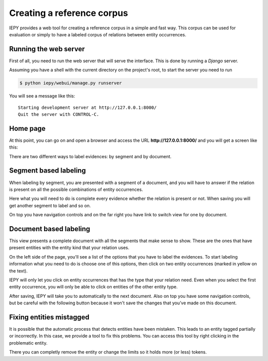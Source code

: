 Creating a reference corpus
===========================

IEPY provides a web tool for creating a reference corpus in a simple and fast way. 
This corpus can be used for evaluation or simply to have a labeled corpus of 
relations between entity occurrences.


Running the web server
----------------------

First of all, you need to run the web server that will serve the interface.
This is done by running a *Django* server.

Assuming you have a shell with the current directory on the project's root,
to start the server you need to run 

.. code-block:: sh
    
    $ python iepy/webui/manage.py runserver

You will see a message like this:

::

    Starting development server at http://127.0.0.1:8000/
    Quit the server with CONTROL-C.

Home page
---------

At this point, you can go on and open a browser and access the URL **http://127.0.0.1:8000/**
and you will get a screen like this:

.. image:: home_screenshot.jpg


There are two different ways to label evidences: by segment and by document.


Segment based labeling
----------------------

When labeling by segment, you are presented with a segment of a document, and you will have to
answer if the relation is present on all the possible combinations of entity occurrences.

.. image:: label_by_segment_screenshot.png

Here what you will need to do is complete every evidence whether the relation is present or not.
When saving you will get another segment to label and so on.

On top you have navigation controls and on the far right you have link to switch view 
for one by document.


Document based labeling
-----------------------

This view presents a complete document with all the segments that make sense to show. These are
the ones that have present entities with the entity kind that your relation uses.

.. image:: label_by_document_screenshot.png

On the left side of the page, you'll see a list of the options that you have to label the evidences.
To start labeling information what you need to do is choose one of this options, then click on two
entity occurrences (marked in yellow on the text).

IEPY will only let you click on entity occurrences that has the type that your relation need. Even
when you select the first entity occurrence, you will only be able to click on entities of the other
entity type.

.. image:: label_by_document_relation_labeled.png

After saving, IEPY will take you to automatically to the next document.
Also on top you have some navigation controls, but be careful with the following button because it won't
save the changes that you’ve made on this document. 


Fixing entities mistagged
-------------------------

It is possible that the automatic process that detects entities have been mistaken.
This leads to an entity tagged partially or incorrectly. In this case, we provide a tool to fix this problems.
You can access this tool by right clicking in the problematic entity. 

.. image:: label_by_document_entity_edition.png

There you can completly remove the entity or change the limits so it holds more (or less) tokens.
